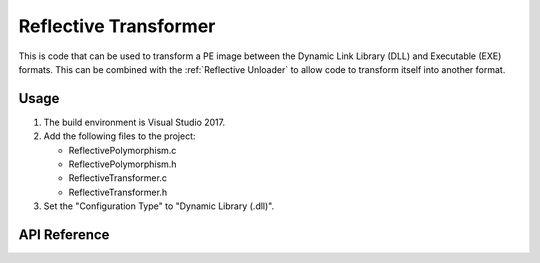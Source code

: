 .. _Reflective Transformer:

Reflective Transformer
======================

This is code that can be used to transform a PE image between the Dynamic Link
Library (DLL) and Executable (EXE) formats. This can be combined with the
:ref:`Reflective Unloader` to allow code to transform itself into another
format.

Usage
-----

1. The build environment is Visual Studio 2017.

2. Add the following files to the project:

   - ReflectivePolymorphism.c
   - ReflectivePolymorphism.h
   - ReflectiveTransformer.c
   - ReflectiveTransformer.h

3. Set the "Configuration Type" to "Dynamic Library (.dll)".

API Reference
-------------

.. c:function:: BOOL DOSHeaderIsDLL(PDOS_HEADER pDosHeader)

    Check the FileHeader Characteristics field to determine whether the PE image
    is marked as both executable (IMAGE_FILE_EXECUTABLE_IMAGE) and a DLL
    (IMAGE_FILE_DLL).

    :param PDOS_HEADER pDosHeader: A pointer to the DOS header to analyze.
    :return: ``TRUE`` if *pDosHeader* is a DLL.
    :rtype: BOOL

.. c:function:: BOOL DOSHeaderIsEXE(PDOS_HEADER pDosHeader)

    Check the FileHeader Characteristics field to determine whether the PE image
    is marked as both executable (IMAGE_FILE_EXECUTABLE_IMAGE) and not a DLL
    (IMAGE_FILE_DLL).

    :param PDOS_HEADER pDosHeader: A pointer to the DOS header to analyze.
    :return: ``TRUE`` if *pDosHeader* is an EXE.
    :rtype: BOOL

.. c:function:: BOOL ReflectiveTransformerToDLL(PDOS_HEADER pDosHeader, DWORD dwAddressOfEntryPoint)

    Transform the PE image pDosHeader into a DLL. This updates the FileHeader
    Characteristics field as necessary, updates the OptionalHeader ImageBase to
    the default value for DLL files and sets a new entry point.

    :param PDOS_HEADER pDosHeader: A pointer to the DOS header transform.
    :param DWORD dwAddressOfEntryPoint: The RVA of the new entry point for the PE image.
    :return: ``TRUE`` on success.
    :rtype: BOOL

.. c:function:: BOOL ReflectiveTransformerToEXE(PDOS_HEADER pDosHeader, DWORD dwAddressOfEntryPoint)

    Transform the PE image pDosHeader into an EXE. This updates the FileHeader
    Characteristics field as necessary, updates the OptionalHeader ImageBase to
    the default value for EXE files and sets a new entry point.

    :param PDOS_HEADER pDosHeader: A pointer to the DOS header transform.
    :param DWORD dwAddressOfEntryPoint: The RVA of the new entry point for the PE image.
    :return: ``TRUE`` on success.
    :rtype: BOOL

.. c:function:: DWORD RVAFromExportName(PDOS_HEADER pDosHeader, LPCSTR lpProcName)

    Get the relative virtual address (RVA) of an exported function by it's name
    from an unloaded PE image. The return value can then be used as the
    *dwAddressOfEntryPoint* argument to the ``ReflectiveTransformerTo*`` set of
    functions.

    :param PDOS_HEADER pDosHeader: A pointer to the DOS header of the PE image to resolve the export from.
    :param LPCSTR lpProcName: A pointer to the name of the exported function to resolve the RVA for.
    :return: The function returns a non-zero value on success.
    :rtype: DWORD
